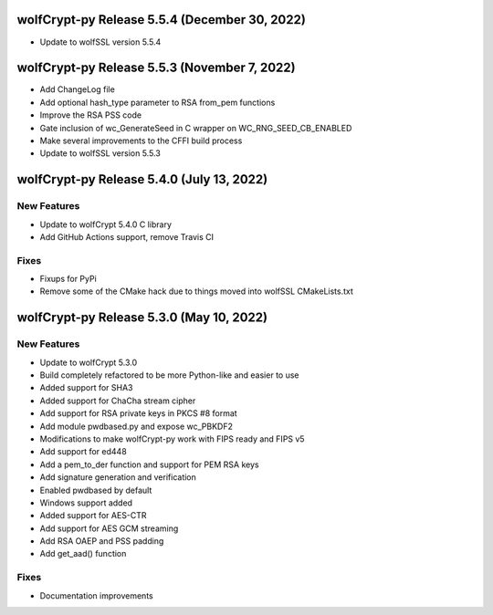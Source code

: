 wolfCrypt-py Release 5.5.4 (December 30, 2022)
==========================================

* Update to wolfSSL version 5.5.4

wolfCrypt-py Release 5.5.3 (November 7, 2022)
==========================================

* Add ChangeLog file
* Add optional hash_type parameter to RSA from_pem functions
* Improve the RSA PSS code
* Gate inclusion of wc_GenerateSeed in C wrapper on WC_RNG_SEED_CB_ENABLED
* Make several improvements to the CFFI build process
* Update to wolfSSL version 5.5.3


wolfCrypt-py Release 5.4.0 (July 13, 2022)
==========================================

New Features
------------

* Update to wolfCrypt 5.4.0 C library
* Add GitHub Actions support, remove Travis CI

Fixes
-----

* Fixups for PyPi
* Remove some of the CMake hack due to things moved into wolfSSL CMakeLists.txt

wolfCrypt-py Release 5.3.0 (May 10, 2022)
=========================================

New Features
------------

* Update to wolfCrypt 5.3.0
* Build completely refactored to be more Python-like and easier to use
* Added support for SHA3
* Added support for ChaCha stream cipher
* Add support for RSA private keys in PKCS #8 format
* Add module pwdbased.py and expose wc_PBKDF2
* Modifications to make wolfCrypt-py work with FIPS ready and FIPS v5
* Add support for ed448
* Add a pem_to_der function and support for PEM RSA keys
* Add signature generation and verification
* Enabled pwdbased by default
* Windows support added
* Added support for AES-CTR
* Add support for AES GCM streaming
* Add RSA OAEP and PSS padding
* Add get_aad() function

Fixes
-----

* Documentation improvements

